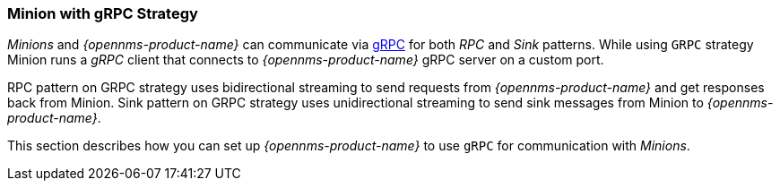 
// Allow GitHub image rendering
:imagesdir: ../../images

[[minion-grpc]]
=== Minion with gRPC Strategy

_Minions_ and _{opennms-product-name}_ can communicate via link:https://grpc.io/[gRPC] for both _RPC_ and _Sink_ patterns.
While using `GRPC` strategy Minion runs a _gRPC_ client that connects to _{opennms-product-name}_ gRPC server on a custom port.

RPC pattern on GRPC strategy uses bidirectional streaming to send requests from _{opennms-product-name}_ and get responses back from Minion.
Sink pattern on GRPC strategy uses unidirectional streaming to send sink messages from Minion to _{opennms-product-name}_.

This section describes how you can set up _{opennms-product-name}_ to use `gRPC` for communication with _Minions_.
